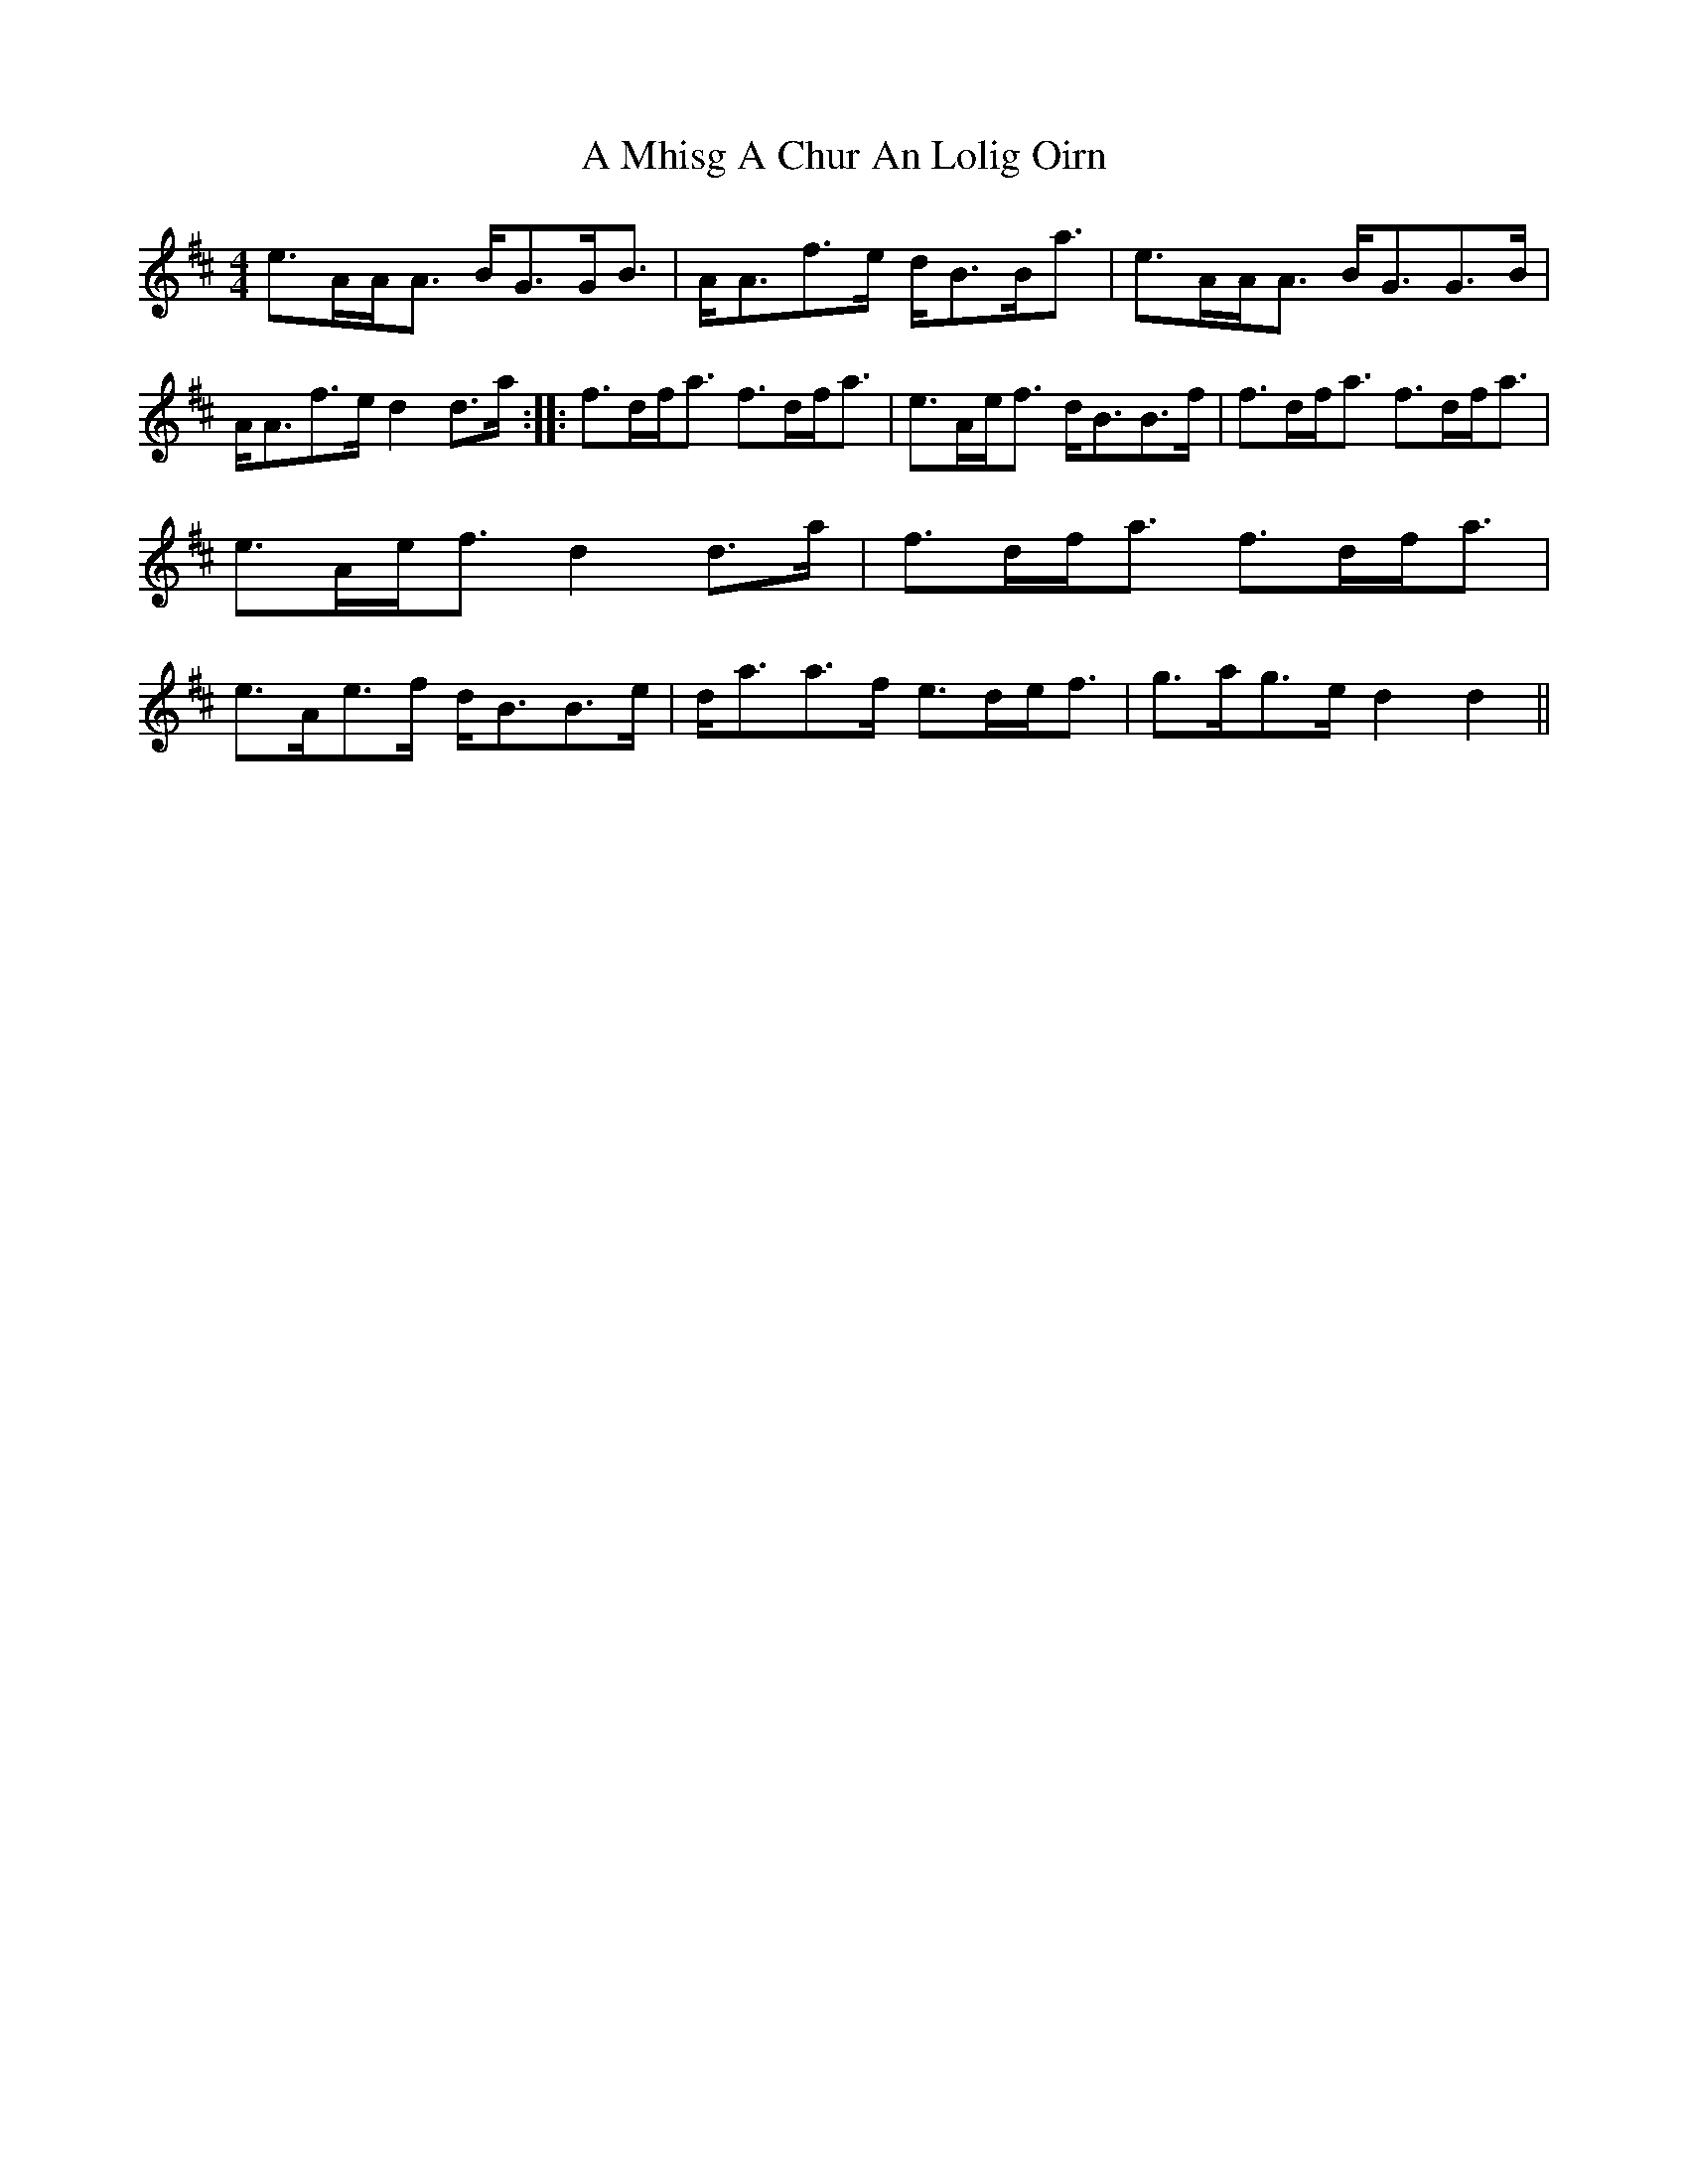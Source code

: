 X: 1
T: A Mhisg A Chur An Lolig Oirn
Z: MR.
S: https://thesession.org/tunes/5597#setting5597
R: strathspey
M: 4/4
L: 1/8
K: Dmaj
e>AA<A B<GG<B | A<Af>e d<BB<a | e>AA<A B<GG>B | A<Af>e d2d>a:||:f>df<a f>df<a | e>Ae<f d<BB>f | f>df<a f>df<a | e>Ae<f d2d>a | f>df<a f>df<a | e>Ae>f d<BB>e | d<aa>f e>de<f | g>ag>e d2d2 ||
